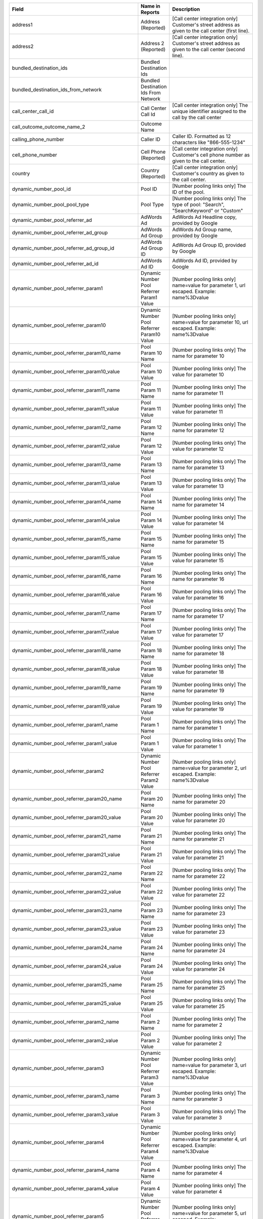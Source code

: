 
..  list-table::
  :widths: 30 8 40
  :header-rows: 1
  :class: parameters

  * - Field
    - Name in Reports
    - Description

  * - address1
    - Address (Reported)
    - [Call center integration only] Customer's street address as given to the call center (first line).

  * - address2
    - Address 2 (Reported)
    - [Call center integration only] Customer's street address as given to the call center (second line).

  * - bundled_destination_ids
    - Bundled Destination Ids
    - 

  * - bundled_destination_ids_from_network
    - Bundled Destination Ids From Network
    - 

  * - call_center_call_id
    - Call Center Call Id
    - [Call center integration only] The unique identifier assigned to the call by the call center

  * - call_outcome_outcome_name_2
    - Outcome Name
    - 

  * - calling_phone_number
    - Caller ID
    - Caller ID. Formatted as 12 characters like "866-555-1234"

  * - cell_phone_number
    - Cell Phone (Reported)
    - [Call center integration only] Customer's cell phone number as given to the call center.

  * - country
    - Country (Reported)
    - [Call center integration only] Customer's country as given to the call center.

  * - dynamic_number_pool_id
    - Pool ID
    - [Number pooling links only] The ID of the pool.

  * - dynamic_number_pool_pool_type
    - Pool Type
    - [Number pooling links only] The type of pool: "Search", "SearchKeyword" or "Custom"

  * - dynamic_number_pool_referrer_ad
    - AdWords Ad
    - AdWords Ad Headline copy, provided by Google

  * - dynamic_number_pool_referrer_ad_group
    - AdWords Ad Group
    - AdWords Ad Group name, provided by Google

  * - dynamic_number_pool_referrer_ad_group_id
    - AdWords Ad Group ID
    - AdWords Ad Group ID, provided by Google

  * - dynamic_number_pool_referrer_ad_id
    - AdWords Ad ID
    - AdWords Ad ID, provided by Google

  * - dynamic_number_pool_referrer_param1
    - Dynamic Number Pool Referrer Param1 Value
    - [Number pooling links only] name=value for parameter 1, url escaped. Example: name%3Dvalue

  * - dynamic_number_pool_referrer_param10
    - Dynamic Number Pool Referrer Param10 Value
    - [Number pooling links only] name=value for parameter 10, url escaped. Example: name%3Dvalue

  * - dynamic_number_pool_referrer_param10_name
    - Pool Param 10 Name
    - [Number pooling links only] The name for parameter 10

  * - dynamic_number_pool_referrer_param10_value
    - Pool Param 10 Value
    - [Number pooling links only] The value for parameter 10

  * - dynamic_number_pool_referrer_param11_name
    - Pool Param 11 Name
    - [Number pooling links only] The name for parameter 11

  * - dynamic_number_pool_referrer_param11_value
    - Pool Param 11 Value
    - [Number pooling links only] The value for parameter 11

  * - dynamic_number_pool_referrer_param12_name
    - Pool Param 12 Name
    - [Number pooling links only] The name for parameter 12

  * - dynamic_number_pool_referrer_param12_value
    - Pool Param 12 Value
    - [Number pooling links only] The value for parameter 12

  * - dynamic_number_pool_referrer_param13_name
    - Pool Param 13 Name
    - [Number pooling links only] The name for parameter 13

  * - dynamic_number_pool_referrer_param13_value
    - Pool Param 13 Value
    - [Number pooling links only] The value for parameter 13

  * - dynamic_number_pool_referrer_param14_name
    - Pool Param 14 Name
    - [Number pooling links only] The name for parameter 14

  * - dynamic_number_pool_referrer_param14_value
    - Pool Param 14 Value
    - [Number pooling links only] The value for parameter 14

  * - dynamic_number_pool_referrer_param15_name
    - Pool Param 15 Name
    - [Number pooling links only] The name for parameter 15

  * - dynamic_number_pool_referrer_param15_value
    - Pool Param 15 Value
    - [Number pooling links only] The value for parameter 15

  * - dynamic_number_pool_referrer_param16_name
    - Pool Param 16 Name
    - [Number pooling links only] The name for parameter 16

  * - dynamic_number_pool_referrer_param16_value
    - Pool Param 16 Value
    - [Number pooling links only] The value for parameter 16

  * - dynamic_number_pool_referrer_param17_name
    - Pool Param 17 Name
    - [Number pooling links only] The name for parameter 17

  * - dynamic_number_pool_referrer_param17_value
    - Pool Param 17 Value
    - [Number pooling links only] The value for parameter 17

  * - dynamic_number_pool_referrer_param18_name
    - Pool Param 18 Name
    - [Number pooling links only] The name for parameter 18

  * - dynamic_number_pool_referrer_param18_value
    - Pool Param 18 Value
    - [Number pooling links only] The value for parameter 18

  * - dynamic_number_pool_referrer_param19_name
    - Pool Param 19 Name
    - [Number pooling links only] The name for parameter 19

  * - dynamic_number_pool_referrer_param19_value
    - Pool Param 19 Value
    - [Number pooling links only] The value for parameter 19

  * - dynamic_number_pool_referrer_param1_name
    - Pool Param 1 Name
    - [Number pooling links only] The name for parameter 1

  * - dynamic_number_pool_referrer_param1_value
    - Pool Param 1 Value
    - [Number pooling links only] The value for parameter 1

  * - dynamic_number_pool_referrer_param2
    - Dynamic Number Pool Referrer Param2 Value
    - [Number pooling links only] name=value for parameter 2, url escaped. Example: name%3Dvalue

  * - dynamic_number_pool_referrer_param20_name
    - Pool Param 20 Name
    - [Number pooling links only] The name for parameter 20

  * - dynamic_number_pool_referrer_param20_value
    - Pool Param 20 Value
    - [Number pooling links only] The value for parameter 20

  * - dynamic_number_pool_referrer_param21_name
    - Pool Param 21 Name
    - [Number pooling links only] The name for parameter 21

  * - dynamic_number_pool_referrer_param21_value
    - Pool Param 21 Value
    - [Number pooling links only] The value for parameter 21

  * - dynamic_number_pool_referrer_param22_name
    - Pool Param 22 Name
    - [Number pooling links only] The name for parameter 22

  * - dynamic_number_pool_referrer_param22_value
    - Pool Param 22 Value
    - [Number pooling links only] The value for parameter 22

  * - dynamic_number_pool_referrer_param23_name
    - Pool Param 23 Name
    - [Number pooling links only] The name for parameter 23

  * - dynamic_number_pool_referrer_param23_value
    - Pool Param 23 Value
    - [Number pooling links only] The value for parameter 23

  * - dynamic_number_pool_referrer_param24_name
    - Pool Param 24 Name
    - [Number pooling links only] The name for parameter 24

  * - dynamic_number_pool_referrer_param24_value
    - Pool Param 24 Value
    - [Number pooling links only] The value for parameter 24

  * - dynamic_number_pool_referrer_param25_name
    - Pool Param 25 Name
    - [Number pooling links only] The name for parameter 25

  * - dynamic_number_pool_referrer_param25_value
    - Pool Param 25 Value
    - [Number pooling links only] The value for parameter 25

  * - dynamic_number_pool_referrer_param2_name
    - Pool Param 2 Name
    - [Number pooling links only] The name for parameter 2

  * - dynamic_number_pool_referrer_param2_value
    - Pool Param 2 Value
    - [Number pooling links only] The value for parameter 2

  * - dynamic_number_pool_referrer_param3
    - Dynamic Number Pool Referrer Param3 Value
    - [Number pooling links only] name=value for parameter 3, url escaped. Example: name%3Dvalue

  * - dynamic_number_pool_referrer_param3_name
    - Pool Param 3 Name
    - [Number pooling links only] The name for parameter 3

  * - dynamic_number_pool_referrer_param3_value
    - Pool Param 3 Value
    - [Number pooling links only] The value for parameter 3

  * - dynamic_number_pool_referrer_param4
    - Dynamic Number Pool Referrer Param4 Value
    - [Number pooling links only] name=value for parameter 4, url escaped. Example: name%3Dvalue

  * - dynamic_number_pool_referrer_param4_name
    - Pool Param 4 Name
    - [Number pooling links only] The name for parameter 4

  * - dynamic_number_pool_referrer_param4_value
    - Pool Param 4 Value
    - [Number pooling links only] The value for parameter 4

  * - dynamic_number_pool_referrer_param5
    - Dynamic Number Pool Referrer Param5 Value
    - [Number pooling links only] name=value for parameter 5, url escaped. Example: name%3Dvalue

  * - dynamic_number_pool_referrer_param5_name
    - Pool Param 5 Name
    - [Number pooling links only] The name for parameter 5

  * - dynamic_number_pool_referrer_param5_value
    - Pool Param 5 Value
    - [Number pooling links only] The value for parameter 5

  * - dynamic_number_pool_referrer_param6
    - Dynamic Number Pool Referrer Param6 Value
    - [Number pooling links only] name=value for parameter 6, url escaped. Example: name%3Dvalue

  * - dynamic_number_pool_referrer_param6_name
    - Pool Param 6 Name
    - [Number pooling links only] The name for parameter 6

  * - dynamic_number_pool_referrer_param6_value
    - Pool Param 6 Value
    - [Number pooling links only] The value for parameter 6

  * - dynamic_number_pool_referrer_param7
    - Dynamic Number Pool Referrer Param7 Value
    - [Number pooling links only] name=value for parameter 7, url escaped. Example: name%3Dvalue

  * - dynamic_number_pool_referrer_param7_name
    - Pool Param 7 Name
    - [Number pooling links only] The name for parameter 7

  * - dynamic_number_pool_referrer_param7_value
    - Pool Param 7 Value
    - [Number pooling links only] The value for parameter 7

  * - dynamic_number_pool_referrer_param8
    - Dynamic Number Pool Referrer Param8 Value
    - [Number pooling links only] name=value for parameter 8, url escaped. Example: name%3Dvalue

  * - dynamic_number_pool_referrer_param8_name
    - Pool Param 8 Name
    - [Number pooling links only] The name for parameter 8

  * - dynamic_number_pool_referrer_param8_value
    - Pool Param 8 Value
    - [Number pooling links only] The value for parameter 8

  * - dynamic_number_pool_referrer_param9
    - Dynamic Number Pool Referrer Param9 Value
    - [Number pooling links only] name=value for parameter 9, url escaped. Example: name%3Dvalue

  * - dynamic_number_pool_referrer_param9_name
    - Pool Param 9 Name
    - [Number pooling links only] The name for parameter 9

  * - dynamic_number_pool_referrer_param9_value
    - Pool Param 9 Value
    - [Number pooling links only] The value for parameter 9

  * - dynamic_number_pool_referrer_referrer_campaign
    - AdWords Campaign
    - AdWords Campaign name, provided by Google

  * - dynamic_number_pool_referrer_referrer_campaign_id
    - AdWords Campaign ID
    - AdWords Campaign ID, provided by Google

  * - dynamic_number_pool_referrer_search_engine
    - Traffic Source
    - [Number pooling links only] Search engine used.

  * - dynamic_number_pool_referrer_search_keywords
    - Keywords
    - [Number pooling links only] Search keywords used

  * - dynamic_number_pool_referrer_search_keywords_id
    - AdWords Keywords ID
    - AdWords Keyword ID, provided by Google

  * - dynamic_number_pool_referrer_search_type
    - Search Type
    - [Number pooling links only] "Paid" or "Organic".

  * - email_address
    - Email Address (Reported)
    - [Call center integration only] Email address as given to the call center.

  * - external_data
    - External Data
    - Additional data associated with the transaction

  * - home_phone_number
    - Home Phone (Reported)
    - [Call center integration only] Customer's home phone number as given to the call center.

  * - name
    - Name (Reported)
    - [Call center integration only] Customer's full name as given to the call center.

  * - order_city
    - City (Reported)
    - [Call center integration only] Customer's city as given to the call center.

  * - quantity_list
    - Quantity List
    - [Call center integration only] Comma-separated list of order quantities as reported by the call center. Each quantity in the list matches the sku_list entry in that same position.

  * - reason_code
    - Reason Code
    - [Call center integration only] Call center-specific status code giving the disposition of the call.

  * - recording
    - Recording
    - URL to the call recording, if available

  * - repeat_calling_phone_number
    - Repeat Caller
    - Whether the call was a repeat call. Repeat call detection is not applied to shared or unavailable caller ids.

  * - sale_amount
    - Sale Amount
    - [Call center integration only] Total order amount (not including shipping) as reported by the call center.

  * - sku_list
    - SKU List
    - [Call center integration only] Comma-separated list of order SKUs as reported by the call center.

  * - state_or_province
    - State or Province (Reported)
    - [Call center integration only] Customer's state or province as given to the call center.

  * - zip_code
    - Zip Code (Reported)
    - [Call center integration only] Customer's zip code as given to the call center.


